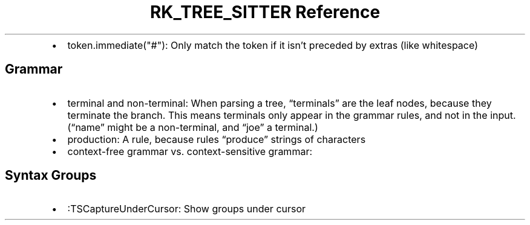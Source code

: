 .\" Automatically generated by Pandoc 3.6
.\"
.TH "RK_TREE_SITTER Reference" "" "" ""
.IP \[bu] 2
\f[CR]token.immediate(\[dq]#\[dq])\f[R]: Only match the token if it
isn\[cq]t preceded by extras (like whitespace)
.SH Grammar
.IP \[bu] 2
\f[CR]terminal\f[R] and \f[CR]non\-terminal\f[R]: When parsing a tree,
\[lq]terminals\[rq] are the leaf nodes, because they terminate the
branch.
This means terminals only appear in the grammar rules, and not in the
input.
(\[lq]name\[rq] might be a non\-terminal, and \[lq]joe\[rq] a terminal.)
.IP \[bu] 2
\f[CR]production\f[R]: A rule, because rules \[lq]produce\[rq] strings
of characters
.IP \[bu] 2
\f[CR]context\-free grammar\f[R]
vs.\ \f[CR]context\-sensitive grammar\f[R]:
.SH Syntax Groups
.IP \[bu] 2
\f[CR]:TSCaptureUnderCursor\f[R]: Show groups under cursor
